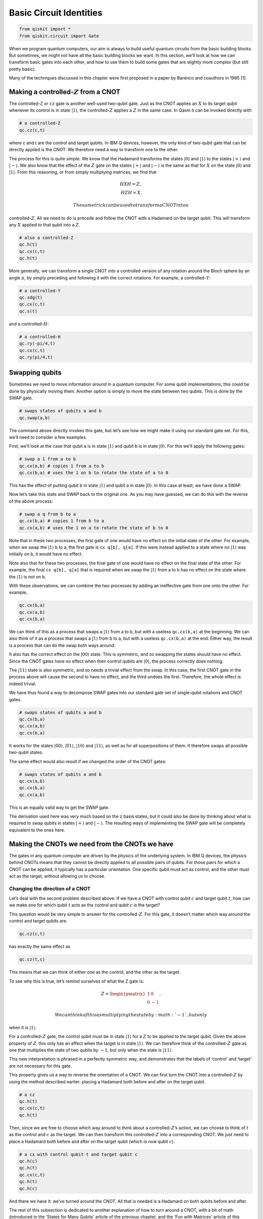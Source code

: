 Basic Circuit Identities
========================

.. code:: ipython3

    from qiskit import *
    from qiskit.circuit import Gate

When we program quantum computers, our aim is always to build useful
quantum circuits from the basic building blocks. But sometimes, we might
not have all the basic building blocks we want. In this section, we’ll
look at how we can transform basic gates into each other, and how to use
them to build some gates that are slightly more complex (but still
pretty basic).

Many of the techniques discussed in this chapter were first proposed in
a paper by Barenco and coauthors in 1995 [1].

Making a controlled-\ :math:`Z` from a CNOT
~~~~~~~~~~~~~~~~~~~~~~~~~~~~~~~~~~~~~~~~~~~

The controlled-Z or ``cz`` gate is another well-used two-qubit gate.
Just as the CNOT applies an :math:`X` to its target qubit whenever its
control is in state :math:`|1\rangle`, the controlled-\ :math:`Z`
applies a :math:`Z` in the same case. In Qasm it can be invoked directly
with

.. code:: python

   # a controlled-Z
   qc.cz(c,t)

where c and t are the control and target qubits. In IBM Q devices,
however, the only kind of two-qubit gate that can be directly applied is
the CNOT. We therefore need a way to transform one to the other.

The process for this is quite simple. We know that the Hadamard
transforms the states :math:`|0\rangle` and :math:`|1\rangle` to the
states :math:`|+\rangle` and :math:`|-\rangle`. We also know that the
effect of the :math:`Z` gate on the states :math:`|+\rangle` and
:math:`|-\rangle` is the same as that for :math:`X` on the state
:math:`|0\rangle` and :math:`|1\rangle`. From this reasoning, or from
simply multiplying matrices, we find that

.. math::

   H X H = Z,\\\\
   H Z H = X.

 The same trick can be used to transform a CNOT into a
controlled-\ :math:`Z`. All we need to do is precede and follow the CNOT
with a Hadamard on the target qubit. This will transform any :math:`X`
applied to that qubit into a :math:`Z`.

.. code:: python

   # also a controlled-Z
   qc.h(t)
   qc.cx(c,t)
   qc.h(t)

More generally, we can transform a single CNOT into a controlled version
of any rotation around the Bloch sphere by an angle :math:`\pi`, by
simply preceding and following it with the correct rotations. For
example, a controlled-\ :math:`Y`:

.. code:: python

   # a controlled-Y
   qc.sdg(t)
   qc.cx(c,t)
   qc.s(t)

and a controlled-\ :math:`H`:

.. code:: python

   # a controlled-H
   qc.ry(-pi/4,t)
   qc.cx(c,t)
   qc.ry(pi/4,t)

Swapping qubits
~~~~~~~~~~~~~~~

Sometimes we need to move information around in a quantum computer. For
some qubit implementations, this could be done by physically moving
them. Another option is simply to move the state between two qubits.
This is done by the SWAP gate.

.. code:: python

   # swaps states of qubits a and b
   qc.swap(a,b)

The command above directly invokes this gate, but let’s see how we might
make it using our standard gate set. For this, we’ll need to consider a
few examples.

First, we’ll look at the case that qubit a is in state :math:`|1\rangle`
and qubit b is in state :math:`|0\rangle`. For this we’ll apply the
following gates:

.. code:: python

   # swap a 1 from a to b
   qc.cx(a,b) # copies 1 from a to b
   qc.cx(b,a) # uses the 1 on b to rotate the state of a to 0

This has the effect of putting qubit b in state :math:`|1\rangle` and
qubit a in state :math:`|0\rangle`. In this case at least, we have done
a SWAP.

Now let’s take this state and SWAP back to the original one. As you may
have guessed, we can do this with the reverse of the above process:

.. code:: python

   # swap a q from b to a
   qc.cx(b,a) # copies 1 from b to a
   qc.cx(a,b) # uses the 1 on a to rotate the state of b to 0

Note that in these two processes, the first gate of one would have no
effect on the initial state of the other. For example, when we swap the
:math:`|1\rangle` b to a, the first gate is ``cx q[b], q[a]``. If this
were instead applied to a state where no :math:`|1\rangle` was initially
on b, it would have no effect.

Note also that for these two processes, the final gate of one would have
no effect on the final state of the other. For example, the final
``cx q[b], q[a]`` that is required when we swap the :math:`|1\rangle`
from a to b has no effect on the state where the :math:`|1\rangle` is
not on b.

With these observations, we can combine the two processes by adding an
ineffective gate from one onto the other. For example,

.. code:: python

   qc.cx(b,a)
   qc.cx(a,b)
   qc.cx(b,a)

We can think of this as a process that swaps a :math:`|1\rangle` from a
to b, but with a useless ``qc.cx(b,a)`` at the beginning. We can also
think of it as a process that swaps a :math:`|1\rangle` from b to a, but
with a useless ``qc.cx(b,a)`` at the end. Either way, the result is a
process that can do the swap both ways around.

It also has the correct effect on the :math:`|00\rangle` state. This is
symmetric, and so swapping the states should have no effect. Since the
CNOT gates have no effect when their control qubits are
:math:`|0\rangle`, the process correctly does nothing.

The :math:`|11\rangle` state is also symmetric, and so needs a trivial
effect from the swap. In this case, the first CNOT gate in the process
above will cause the second to have no effect, and the third undoes the
first. Therefore, the whole effect is indeed trivial.

We have thus found a way to decompose SWAP gates into our standard gate
set of single-qubit rotations and CNOT gates.

.. code:: python

   # swaps states of qubits a and b
   qc.cx(b,a)
   qc.cx(a,b)
   qc.cx(b,a)

It works for the states :math:`|00\rangle`, :math:`|01\rangle`,
:math:`|10\rangle` and :math:`|11\rangle`, as well as for all
superpositions of them. It therefore swaps all possible two-qubit
states.

The same effect would also result if we changed the order of the CNOT
gates:

.. code:: python

   # swaps states of qubits a and b
   qc.cx(a,b)
   qc.cx(b,a)
   qc.cx(a,b)

This is an equally valid way to get the SWAP gate.

The derivation used here was very much based on the z basis states, but
it could also be done by thinking about what is required to swap qubits
in states :math:`|+\rangle` and :math:`|-\rangle`. The resulting ways of
implementing the SWAP gate will be completely equivalent to the ones
here.

Making the CNOTs we need from the CNOTs we have
~~~~~~~~~~~~~~~~~~~~~~~~~~~~~~~~~~~~~~~~~~~~~~~

The gates in any quantum computer are driven by the physics of the
underlying system. In IBM Q devices, the physics behind CNOTs means that
they cannot be directly applied to all possible pairs of qubits. For
those pairs for which a CNOT can be applied, it typically has a
particular orientation. One specific qubit must act as control, and the
other must act as the target, without allowing us to choose.

Changing the direction of a CNOT
^^^^^^^^^^^^^^^^^^^^^^^^^^^^^^^^

Let’s deal with the second problem described above: If we have a CNOT
with control qubit :math:`c` and target qubit :math:`t`, how can we make
one for which qubit :math:`t` acts as the control and qubit :math:`c` is
the target?

This question would be very simple to answer for the
controlled-\ :math:`Z`. For this gate, it doesn’t matter which way
around the control and target qubits are.

.. code:: python

   qc.cz(c,t)

has exactly the same effect as

.. code:: python

   qc.cz(t,c)

This means that we can think of either one as the control, and the other
as the target.

To see why this is true, let’s remind ourselves of what the Z gate is:

.. math::

   Z= \begin{pmatrix} 1&0 \\\\ 0&-1 \end{pmatrix}.

 We can think of this as multiplying the state by :math:`-1`, but only
when it is :math:`|1\rangle`.

For a controlled-\ :math:`Z` gate, the control qubit must be in state
:math:`|1\rangle` for a :math:`Z` to be applied to the target qubit.
Given the above property of :math:`Z`, this only has an effect when the
target is in state :math:`|1\rangle`. We can therefore think of the
controlled-\ :math:`Z` gate as one that multiplies the state of two
qubits by :math:`-1`, but only when the state is :math:`|11\rangle`.

This new interpretation is phrased in a perfectly symmetric way, and
demonstrates that the labels of ‘control’ and ‘target’ are not necessary
for this gate.

This property gives us a way to reverse the orientation of a CNOT. We
can first turn the CNOT into a controlled-\ :math:`Z` by using the
method described earlier: placing a Hadamard both before and after on
the target qubit.

.. code:: python

   # a cz
   qc.h(t)
   qc.cx(c,t)
   qc.h(t)

Then, since we are free to choose which way around to think about a
controlled-\ :math:`Z`\ ’s action, we can choose to think of :math:`t`
as the control and :math:`c` as the target. We can then transform this
controlled-\ :math:`Z` into a corresponding CNOT. We just need to place
a Hadamard both before and after on the target qubit (which is now qubit
:math:`c`).

.. code:: python

   # a cx with control qubit t and target qubit c
   qc.h(c)
   qc.h(t)
   qc.cx(c,t)
   qc.h(t)
   qc.h(c)

And there we have it: we’ve turned around the CNOT. All that is needed
is a Hadamard on both qubits before and after.

The rest of this subsection is dedicated to another explanation of how
to turn around a CNOT, with a bit of math (introduced in the ‘States for
Many Qubits’ article of the previous chapter, and the ‘Fun with
Matrices’ article of this chapter), and some different insight. Feel
free to skip over it.

Here is another way to write the CNOT gate:

.. math::

   {\rm CX}_{c,t} = |0\rangle \langle0| \otimes I + |1\rangle \langle1| \otimes X.

 Here the :math:`|1\rangle \langle1|` ensures that the second term only
affects those parts of a superposition for which the control qubit
:math:`c` is in state :math:`|1\rangle`. For those, the effect on the
target qubit t is :math:`X`. The first terms similarly address those
parts of the superposition for which the control qubit is in state
:math:`|0\rangle`, in which case it leaves the target qubit unaffected.

Now let’s do a little math. The :math:`X` gate has eigenvalues
:math:`\pm 1` for the states :math:`|+\rangle` and :math:`|-\rangle`.
The :math:`I` gate has an eigenvalue of :math:`1` for all states
including :math:`|+\rangle` and :math:`|-\rangle`. We can thus write
them in spectral form as

.. math::

   X = |+\rangle \langle+| \, \, - \, \, |-\rangle \langle-|, \, \, \, \,  I = |+\rangle \langle+| \, \,  + \, \,  |-\rangle \langle-|

 Substituting these into the expression above gives us

.. math::

   {\rm CX}_{c,t} = |0\rangle \langle0| \otimes |+\rangle \langle+| \, \,  + \, \, |0\rangle \langle0| \otimes |-\rangle \langle-| \, \,  + \, \, |1\rangle \langle1| \otimes |+\rangle \langle+| \, \,  - \, \, |1\rangle \langle1| \otimes |-\rangle \langle-|

 Using the states :math:`|0\rangle` and :math:`|1\rangle`, we can write
the :math:`Z` gate in spectral form, and also use an alternative (but
completely equivalent) spectral form for :math:`I`:

.. math::

   Z = |0\rangle \langle0| ~-~ |1\rangle \langle1|, ~~~ I = |0\rangle \langle0| ~+~ |1\rangle \langle1|.

 With these, we can factorize the parts of the CNOT expressed with the
:math:`|0\rangle` and :math:`|1\rangle` state:

.. math::

   {\rm CX}_{c,t} = I \otimes |+\rangle \langle+| \, \,  + \, \, Z \otimes |-\rangle \langle-|

 This gives us a whole new way to interpret the effect of the CNOT. The
$Z :raw-latex:`\otimes `\|-:raw-latex:`\rangle `:raw-latex:`\langle`-\|
$ term addresses the parts of a superposition for which qubit :math:`t`
is in state :math:`|-\rangle` and then applies a :math:`Z` gate to qubit
:math:`c`. The other term similarly does nothing to qubit :math:`c` when
qubit :math:`t` is in state :math:`|+\rangle.`

In this new interpretation, it is qubit :math:`t` that acts as the
control. It is the :math:`|+\rangle` and :math:`|-\rangle` states that
decide whether an action is performed, and that action is the gate
:math:`Z`. This sounds like a very different gate to our familiar CNOT,
and yet it is the CNOT. These are two equally true descriptions of its
effects.

Among the many uses of this property is the method to turn around a
CNOT. For example, consider applying a Hadamard to qubit :math:`c` both
before and after this CNOT:

.. code:: python

   h(c)
   cx(c,t)
   h(c)

This transforms the :math:`Z` in the $Z
:raw-latex:`\otimes `\|-:raw-latex:`\rangle `:raw-latex:`\langle`-\| $
term into an :math:`X`, and leaves the other term unchanged. The
combined effect is then a gate that applies an :math:`X` to qubit
:math:`c` when qubit :math:`t` is in state :math:`|-\rangle`. This is
halfway to what we are wanting to build.

To complete the process, we can apply a Hadamard both before and after
on qubit :math:`t`. This transforms the :math:`|+\rangle` and
:math:`|-\rangle` states in each term into :math:`|0\rangle` and
:math:`|1\rangle`. Now we have something that applies an :math:`X` to
qubit :math:`c` when qubit :math:`t` is in state :math:`|1\rangle`. This
is exactly what we want: a CNOT in reverse, with qubit :math:`t` as the
control and :math:`c` as the target.

CNOT between distant qubits
^^^^^^^^^^^^^^^^^^^^^^^^^^^

Suppose we have a control qubit :math:`c` and a target qubit :math:`t`,
and we want to do a CNOT gate between them. If this gate is directly
possible on a device, we can just do it. If it’s only possible to do the
CNOT in the wrong direction, we can use the method explained above. But
what if qubits :math:`c` and :math:`t` are not connected at all?

If qubits :math:`c` and :math:`t` are on completely different devices in
completely different labs in completely different countries, you may be
out of luck. But consider the case where it is possible to do a CNOT
between qubit :math:`c` and an additional qubit :math:`a`, and it is
also possible to do one between qubits :math:`a` and :math:`t`. The new
qubit can then be used to mediate the interaction between :math:`c` and
:math:`t`.

One way to do this is with the SWAP gate. We can simply SWAP :math:`a`
and t, do the CNOT between :math:`c` and :math:`a`, and then swap
:math:`a` and :math:`t` back again. The end result is that we have
effectively done a CNOT between :math:`c` and :math:`t`. The drawback of
this method is that it costs a lot of CNOT gates, with six needed to
implement the two SWAPs.

Another method is to use the following sequence of gates.

.. code:: python

   # a CNOT between qubits c and t, with no end effect on qubit a
   qc.cx(a,t)
   qc.cx(c,a)
   qc.cx(a,t)
   qc.cx(c,a)

To see how this works, first consider the case where qubit :math:`c` is
in state :math:`|0\rangle`. The effect of the ``cx(c,a)`` gates in this
case are trivial. This leaves only the two ``cx q[a], q[t]`` gates,
which cancel each other out. The net effect is therefore that nothing
happens.

If qubit :math:`c` is in state :math:`|1\rangle`, things are not quite
so simple. The effect of the ``cx q(c,a)`` gates is to toggle the value
of qubit :math:`a`; it turns any :math:`|0\rangle` in the state of qubit
:math:`a` into :math:`|1\rangle` and back again, and vice versa.

This toggle effect affects the action of the two ``cx(a,t)`` gates. It
ensures that whenever one is controlled on a :math:`|0\rangle` and has
trivial effect, the other is controlled on a :math:`|1\rangle` and
applies an :math:`X` to qubit :math:`t`. The end effect is that qubit
:math:`a` is left unchanged, but qubit :math:`t` will always have had an
:math:`X` applied to it.

Putting everything together, this means that an :math:`X` is applied to
qubit :math:`t` only when qubit :math:`c` is in state :math:`|1\rangle`.
Qubit :math:`a` is left unaffected. We have therefore engineered a CNOT
between qubits :math:`c` and :math:`t`. Unlike when using SWAP gates,
this required only four CNOT gates to implement.

It is similarly possible to engineer CNOT gates when there is a longer
chain of qubits required to connect our desired control and target. The
methods described above simply need to be scaled up.

Controlled rotations
~~~~~~~~~~~~~~~~~~~~

We have already seen how to build controlled :math:`\pi` rotations from
a single CNOT gate. Now we’ll look at how to build any controlled
rotation.

First, let’s consider arbitrary rotations around the y axis.
Specifically, consider the following sequence of gates.

.. code:: python

   qc.ry(theta/2,t)
   qc.cx(c,t)
   qc.ry(-theta/2,t)
   qc.cx(c,t)

If the control qubit is in state :math:`|0\rangle`, all we have here is
a :math:`R_y(\theta/2)` immediately followed by its inverse,
:math:`R_y(-\theta/2)`. The end effect is trivial. If the control qubit
is in state :math:`|1\rangle`, however, the ``ry(-theta/2)`` is
effectively preceded and followed by an X gate. This has the effect of
flipping the direction of the y rotation and making a second
:math:`R_y(\theta/2)`. The net effect in this case is therefore to make
a controlled version of the rotation :math:`R_y(\theta)`.

This method works because the x and y axis are orthogonal, which causes
the x gates to flip the direction of the rotation. It therefore
similarly works to make a controlled :math:`R_z(\theta)`. A controlled
:math:`R_x(\theta)` could similarly be made using CNOT gates.

We can also make a controlled version of any single-qubit rotation,
:math:`U`. For this we simply need to find three rotations A, B and C,
and a phase :math:`\alpha` such that

.. math::

   ABC = I, ~~~e^{i\alpha}AZBZC = U

 We then use controlled-Z gates to cause the first of these relations to
happen whenever the control is in state :math:`|0\rangle`, and the
second to happen when the control is state :math:`|1\rangle`. An
:math:`R_z(2\alpha)` rotation is also used on the control to get the
right phase, which will be important whenever there are superposition
states.

.. code:: python

   qc.append(a, [t])
   qc.cz(c,t)
   qc.append(b, [t])
   qc.cz(c,t)
   qc.append(c, [t])
   qc.u1(alpha,c)

.. figure:: https://s3.us-south.cloud-object-storage.appdomain.cloud/strapi/4efe86a907a64a59a720b4dc54a98a88iden1.png
   :alt: A controlled version of a gate V


Here ``A``, ``B`` and ``C`` are gates that implement :math:`A` ,
:math:`B` and :math:`C`, respectively, and must be defined as custom
gates. For example, if we wanted :math:`A` to be :math:`R_x(\pi/4)`, the
custom would be defined as

.. code:: python

   qc_a = QuantumCircuit(1, name='A')
   qc_a.rx(np.pi/4,0)
   A = qc_a.to_instruction()

The Toffoli
~~~~~~~~~~~

The Toffoli gate is a three-qubit gate with two controls and one target.
It performs an X on the target only if both controls are in the state
:math:`|1\rangle`. The final state of the target is then equal to either
the AND or the NAND of the two controls, depending on whether the
initial state of the target was :math:`|0\rangle` or :math:`|1\rangle`.
A Toffoli can also be thought of as a controlled-controlled-NOT, and is
also called the CCX gate.

.. code:: python

   # Toffoli with control qubits a and b and target t
   qc.ccx(a,b,t)

To see how to build it from single- and two-qubit gates, it is helpful
to first show how to build something even more general: an arbitrary
controlled-controlled-U for any single-qubit rotation U. For this we
need to define controlled versions of :math:`V = \sqrt{U}` and
:math:`V^\dagger`. In the Qasm code below, we assume that subroutines
``cv`` and ``cvdg`` have been defined for these, respectively. The
controls are qubits :math:`a` and :math:`b`, and the target is qubit
:math:`t`.

.. code:: python

   qc.cv(b,t)
   qc.cx(a,b)
   qc.cvdg(b,t)
   qc.cx(a,b)
   qc.cv(a,t)

.. figure:: https://s3.us-south.cloud-object-storage.appdomain.cloud/strapi/693974b222d24dba9111e02ae25e9151iden2.png
   :alt: A doubly controlled version of a gate V


By tracing through each value of the two control qubits, you can
convince yourself that a U gate is applied to the target qubit if and
only if both controls are 1. Using ideas we have already described, you
could now implement each controlled-V gate to arrive at some circuit for
the doubly-controlled-U gate. It turns out that the minimum number of
CNOT gates required to implement the Toffoli gate is six [2].

.. figure:: https://s3.us-south.cloud-object-storage.appdomain.cloud/strapi/b3cbeb9b7d674d60a75bed351e4f2bcbiden3.png
   :alt: A Toffoli


The Toffoli is not the unique way to implement an AND gate in quantum
computing. We could also define other gates that have the same effect,
but which also introduce relative phases. In these cases, we can
implement the gate with fewer CNOTs.

For example, suppose we use both the controlled-Hadamard and
controlled-\ :math:`Z` gates, which can both be implemented with a
single CNOT. With these we can make the following circuit:

.. code:: python

   qc.ch(a,t)
   qc.cz(b,t)
   qc.ch(a,t)

For the state :math:`|00\rangle` on the two controls, this does nothing
to the target. For :math:`|11\rangle`, the target experiences a
:math:`Z` gate that is both preceded and followed by an H. The net
effect is an :math:`X` on the target. For the states :math:`|01\rangle`
and :math:`|10\rangle`, the target experiences either just the two
Hadamards (which cancel each other out) or just the :math:`Z` (which
only induces a relative phase). This therefore also reproduces the
effect of an AND, because the value of the target is only changed for
the :math:`|11\rangle` state on the controls – but it does it with the
equivalent of just three CNOT gates.

Arbitrary rotations from H and T
~~~~~~~~~~~~~~~~~~~~~~~~~~~~~~~~

The qubits in current devices are subject to noise, which basically
consists of gates that are done by mistake. Simple things like
temperature, stray magnetic fields or activity on neighboring qubits can
make things happen that we didn’t intend.

For large applications of quantum computers, it will be necessary to
encode our qubits in a way that protects them from this noise. This is
done by making gates much harder to do by mistake, or to implement in a
manner that is slightly wrong.

This is unfortunate for the single-qubit rotations :math:`R_x(\theta)`,
:math:`R_y(\theta)` and :math:`R_z(\theta)`. It is impossible to implent
an angle :math:`\theta` with perfect accuracy, such that you are sure
that you are not accidentally implementing something like
:math:`\theta + 0.0000001`. There will always be a limit to the accuracy
we can achieve, and it will always be larger than is tolerable when we
account for the build-up of imperfections over large circuits. We will
therefore not be able to implement these rotations directly in
fault-tolerant quantum computers, but will instead need to build them in
a much more deliberate manner.

Fault-tolerant schemes typically perform these rotations using multiple
applications of just two gates: :math:`H` and :math:`T`.

The T gate is expressed in Qasm as

.. code:: python

   qc.t(0) # T gate on qubit 0

It is a rotation around the z axis by :math:`\theta = \pi/4`, and so is
expressed mathematically as :math:`R_z(\pi/4) = e^{i\pi/8~Z}`.

In the following we assume that the :math:`H` and :math:`T` gates are
effectively perfect. This can be engineered by suitable methods for
error correction and fault-tolerance.

Using the Hadamard and the methods discussed in the last chapter, we can
use the T gate to create a similar rotation around the x axis.

.. code:: python

   qc.h(0)
   qc.t(0)
   qc.h(0)

Now let’s put the two together. Let’s make the gate
:math:`R_z(\pi/4)~R_x(\pi/4)`.

.. code:: python

   qc.h(0)
   qc.t(0)
   qc.h(0)
   qc.t(0)

Since this is a single-qubit gate, we can think of it as a rotation
around the Bloch sphere. That means that it is a rotation around some
axis by some angle. We don’t need to think about the axis too much here,
but it clearly won’t be simply x, y or z. More important is the angle.

The crucial property of the angle for this rotation is that it is
irrational. You can prove this yourself with a bunch of math, but you
can also see the irrationality in action by applying the gate. Repeating
it :math:`n` times results in a rotation around the same axis by a
different angle. Due to the irrationality, the angles that result from
different repetitions will never be the same.

We can use this to our advantage. Each angle will be somewhere between
:math:`0` and :math:`2\pi`. Let’s split this interval up into :math:`n`
slices of width :math:`2\pi/n`. For each repetition, the resulting angle
will fall in one of these slices. If we look at the angles for the first
:math:`n+1` repetitions, it must be true that at least one slice
contains two of these angles. Let’s use :math:`n_1` to denote the number
of repetitions required for the first, and :math:`n_2` for the second.

With this, we can prove something about the angle for :math:`n_2-n_1`
repetitions. This is effectively the same as doing :math:`n_2`
repetitions, followed by the inverse of :math:`n_1` repetitions. Since
the angles for these are not equal (because of the irrationality) but
also differ by no greater than :math:`2\pi/n` (because they correspond
to the same slice), the angle for :math:`n_2-n_1` repetitions satisfies

.. math::

   \theta_{n_2-n_1} \neq 0, ~~~~-\frac{2\pi}{n} \leq \theta_{n_2-n_1} \leq \frac{2\pi}{n} .

 We therefore have the ability to do rotations around small angles. We
can use this to rotate around angles that are as small as we like, just
by increasing the number of times we repeat this gate.

By using many small-angle rotations, we can also rotate by any angle we
like. This won’t always be exact, but it is guaranteed to be accurate up
to :math:`2\pi/n`, which can be made as small as we like. We now have
power over the inaccuracies in our rotations.

So far, we only have the power to do these arbitrary rotations around
one axis. For a second axis, we simply do the :math:`R_z(\pi/4)` and
:math:`R_x(\pi/4)` rotations in the opposite order.

.. code:: python

   qc.h(0)
   qc.t(0)
   qc.h(0)
   qc.t(0)

The axis that corresponds to this rotation is not the same as that for
the gate considered previously. We therefore now have arbitrary rotation
around two axes, which can be used to generate any arbitrary rotation
around the Bloch sphere. We are back to being able to do everything,
though it costs quite a lot of :math:`T` gates.

It is because of this kind of application that :math:`T` gates are so
prominent in quantum computation. In fact, the complexity of algorithms
for fault-tolerant quantum computers is often quoted in terms of how
many :math:`T` gates they’ll need. This motivates the quest to achieve
things with as few :math:`T` gates as possible. Note that the discussion
above was simply intended to prove that :math:`T` gates can be used in
this way, and does not represent the most efficient method we know.

References
~~~~~~~~~~

[1] `Barenco, et al.
1995 <https://journals.aps.org/pra/abstract/10.1103/PhysRevA.52.3457?cm_mc_uid=43781767191014577577895&cm_mc_sid_50200000=1460741020>`__

[2] `Shende and Markov,
2009 <http://dl.acm.org/citation.cfm?id=2011799>`__
